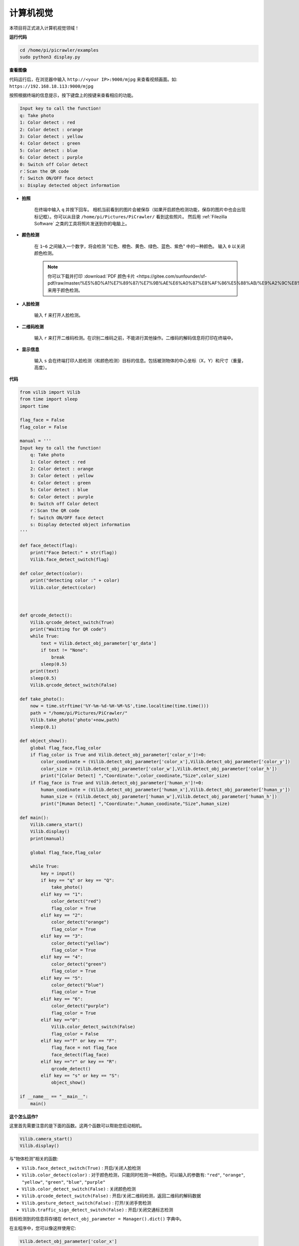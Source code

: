 计算机视觉
=======================

本项目将正式进入计算机视觉领域！

**运行代码**

.. raw:: html

    <run></run>

.. code-block::

    cd /home/pi/picrawler/examples
    sudo python3 display.py

**查看图像**

代码运行后，在浏览器中输入 ``http://<your IP>:9000/mjpg`` 来查看视频画面。如:  ``https://192.168.18.113:9000/mjpg``

.. image:: image/display.png

按照根据终端的信息提示，按下键盘上的按键来查看相应的功能。

.. code-block::

    Input key to call the function!
    q: Take photo
    1: Color detect : red
    2: Color detect : orange
    3: Color detect : yellow
    4: Color detect : green
    5: Color detect : blue
    6: Color detect : purple
    0: Switch off Color detect
    r：Scan the QR code
    f: Switch ON/OFF face detect
    s: Display detected object information


*  **拍照**

        在终端中输入 ``q`` 并按下回车。 相机当前看到的图片会被保存（如果开启颜色检测功能，保存的图片中也会出现标记框）。你可以从目录 ``/home/pi/Pictures/PiCrawler/`` 看到这些照片。
        然后用 :ref:`Filezilla Software` 之类的工具将照片发送到你的电脑上。
        

*  **颜色检测**

        在 ``1~6`` 之间输入一个数字，将会检测 "红色、橙色、黄色、绿色、蓝色、紫色" 中的一种颜色。 输入 ``0`` 以关闭颜色检测。

        .. image:: image/DTC2.png

        .. note:: 
            
            你可以下载并打印 :download:`PDF 颜色卡片 <https://gitee.com/sunfounder/sf-pdf/raw/master/%E5%8D%A1%E7%89%87/%E7%9B%AE%E6%A0%87%E8%AF%86%E5%88%AB/%E9%A2%9C%E8%89%B2%E5%8D%A1.pdf>` 来用于颜色检测。


*  **人脸检测**

        输入 ``f`` 来打开人脸检测。

        .. image:: image/DTC5.png

*  **二维码检测**

        输入 ``r`` 来打开二维码检测。在识别二维码之前，不能进行其他操作。二维码的解码信息将打印在终端中。

        .. image:: image/DTC4.png

*  **显示信息**

        输入 ``s`` 会在终端打印人脸检测（和颜色检测）目标的信息。包括被测物体的中心坐标（X，Y）和尺寸（重量，高度）。


**代码** 

.. code-block:: python

    from vilib import Vilib
    from time import sleep
    import time

    flag_face = False
    flag_color = False

    manual = '''
    Input key to call the function!
        q: Take photo
        1: Color detect : red
        2: Color detect : orange
        3: Color detect : yellow
        4: Color detect : green
        5: Color detect : blue
        6: Color detect : purple
        0: Switch off Color detect
        r：Scan the QR code
        f: Switch ON/OFF face detect
        s: Display detected object information
    '''

    def face_detect(flag):
        print("Face Detect:" + str(flag))
        Vilib.face_detect_switch(flag)

    def color_detect(color):
        print("detecting color :" + color)
        Vilib.color_detect(color)



    def qrcode_detect():
        Vilib.qrcode_detect_switch(True)
        print("Waitting for QR code")
        while True:
            text = Vilib.detect_obj_parameter['qr_data']  
            if text != "None":
                break
            sleep(0.5)
        print(text)
        sleep(0.5)  
        Vilib.qrcode_detect_switch(False)

    def take_photo():
        now = time.strftime('%Y-%m-%d-%H-%M-%S',time.localtime(time.time()))
        path = "/home/pi/Pictures/PiCrawler/"
        Vilib.take_photo('photo'+now,path)
        sleep(0.1)

    def object_show():
        global flag_face,flag_color
        if flag_color is True and Vilib.detect_obj_parameter['color_n']!=0:
            color_coodinate = (Vilib.detect_obj_parameter['color_x'],Vilib.detect_obj_parameter['color_y'])
            color_size = (Vilib.detect_obj_parameter['color_w'],Vilib.detect_obj_parameter['color_h'])
            print("[Color Detect] ","Coordinate:",color_coodinate,"Size",color_size)
        if flag_face is True and Vilib.detect_obj_parameter['human_n']!=0:
            human_coodinate = (Vilib.detect_obj_parameter['human_x'],Vilib.detect_obj_parameter['human_y'])
            human_size = (Vilib.detect_obj_parameter['human_w'],Vilib.detect_obj_parameter['human_h'])
            print("[Human Detect] ","Coordinate:",human_coodinate,"Size",human_size)

    def main():
        Vilib.camera_start()
        Vilib.display()
        print(manual)

        global flag_face,flag_color

        while True:
            key = input()  
            if key == "q" or key == "Q":
                take_photo()
            elif key == "1":
                color_detect("red")
                flag_color = True
            elif key == "2":
                color_detect("orange")
                flag_color = True
            elif key == "3":
                color_detect("yellow")
                flag_color = True
            elif key == "4":
                color_detect("green")
                flag_color = True
            elif key == "5":
                color_detect("blue")
                flag_color = True
            elif key == "6":
                color_detect("purple")
                flag_color = True
            elif key =="0":
                Vilib.color_detect_switch(False)
                flag_color = False
            elif key =="f" or key == "F":
                flag_face = not flag_face
                face_detect(flag_face)
            elif key =="r" or key == "R":
                qrcode_detect()
            elif key == "s" or key == "S":
                object_show()

    if __name__ == "__main__":
        main()



**这个怎么运作?**

这里首先需要注意的是下面的函数。这两个函数可以帮助您启动相机。

.. code-block:: python

    Vilib.camera_start()
    Vilib.display()

与"物体检测"相关的函数:

* ``Vilib.face_detect_switch(True)`` : 开启/关闭人脸检测
* ``Vilib.color_detect(color)`` : 对于颜色检测，只能同时检测一种颜色。可以输入的参数有: ``"red"``, ``"orange"``, ``"yellow"``, ``"green"``, ``"blue"``, ``"purple"``
* ``Vilib.color_detect_switch(False)`` : 关闭颜色检测
* ``Vilib.qrcode_detect_switch(False)`` : 开启/关闭二维码检测，返回二维码的解码数据
* ``Vilib.gesture_detect_switch(False)`` : 打开/关闭手势检测
* ``Vilib.traffic_sign_detect_switch(False)`` :  开启/关闭交通标志检测

目标检测到的信息将存储在 ``detect_obj_parameter = Manager().dict()`` 字典中。

在主程序中，您可以像这样使用它:

.. code-block:: python

    Vilib.detect_obj_parameter['color_x']

字典的键及其用途如下表所示:

* ``color_x``：检测到的色块中心坐标的x值，范围0~320
* ``color_y``：检测到的色块中心坐标的y值，范围0~240
* ``color_w``：检测色块的宽度，范围0~320
* ``color_h``：检测到的色块高度，范围0~240
* ``color_n``: 检测到的色块数量
* ``human_x``：检测到的人脸中心坐标的x值，范围0~320
* ``human_y``：检测人脸中心坐标的y值，范围0~240
* ``human_w``：检测到的人脸宽度，范围0~320
* ``human_h``：检测到的人脸高度，范围0~240
* ``human_n``：检测到的人脸数量
* ``traffic_sign_x``：检测到的交通标志的中心坐标x值，范围0~320
* ``traffic_sign_y``：检测到的交通标志的中心坐标y值，范围0~240
* ``traffic_sign_w``：检测到的交通标志的宽度，范围0~320
* ``traffic_sign_h``：检测到的交通标志的高度，范围0~240
* ``traffic_sign_t``: 检测到的交通标志的内容，取值列表为 `['stop','right','left','forward']`
* ``gesture_x``：检测到的手势的中心坐标x值，范围0~320
* ``gesture_y``：检测到的手势的中心坐标y值，范围0~240
* ``gesture_w``：检测到的手势宽度，范围0~320
* ``gesture_h``：检测到的手势高度，范围0~240
* ``gesture_t``：检测到的手势内容，值列表为 `["paper","scissor","rock"]`
* ``qr_date``: 正在检测的二维码内容
* ``qr_x``：待检测二维码的中心坐标x值，范围0~320
* ``qr_y``：待检测二维码的中心坐标y值，范围0~240
* ``qr_w``：要检测的二维码宽度，范围0~320
* ``qr_h``：要检测的二维码高度，范围0~320

